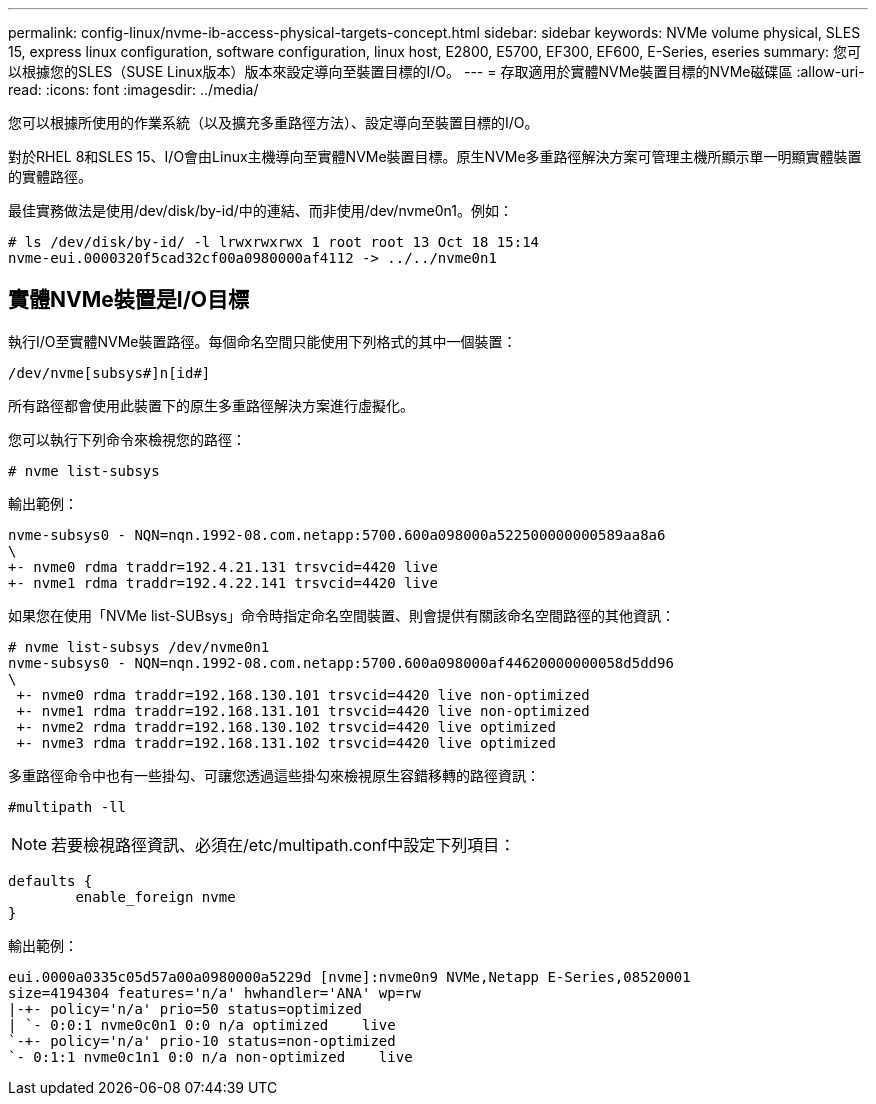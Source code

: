 ---
permalink: config-linux/nvme-ib-access-physical-targets-concept.html 
sidebar: sidebar 
keywords: NVMe volume physical, SLES 15, express linux configuration, software configuration, linux host, E2800, E5700, EF300, EF600, E-Series, eseries 
summary: 您可以根據您的SLES（SUSE Linux版本）版本來設定導向至裝置目標的I/O。 
---
= 存取適用於實體NVMe裝置目標的NVMe磁碟區
:allow-uri-read: 
:icons: font
:imagesdir: ../media/


[role="lead"]
您可以根據所使用的作業系統（以及擴充多重路徑方法）、設定導向至裝置目標的I/O。

對於RHEL 8和SLES 15、I/O會由Linux主機導向至實體NVMe裝置目標。原生NVMe多重路徑解決方案可管理主機所顯示單一明顯實體裝置的實體路徑。

最佳實務做法是使用/dev/disk/by-id/中的連結、而非使用/dev/nvme0n1。例如：

[listing]
----
# ls /dev/disk/by-id/ -l lrwxrwxrwx 1 root root 13 Oct 18 15:14
nvme-eui.0000320f5cad32cf00a0980000af4112 -> ../../nvme0n1
----


== 實體NVMe裝置是I/O目標

執行I/O至實體NVMe裝置路徑。每個命名空間只能使用下列格式的其中一個裝置：

[listing]
----
/dev/nvme[subsys#]n[id#]
----
所有路徑都會使用此裝置下的原生多重路徑解決方案進行虛擬化。

您可以執行下列命令來檢視您的路徑：

[listing]
----
# nvme list-subsys
----
輸出範例：

[listing]
----
nvme-subsys0 - NQN=nqn.1992-08.com.netapp:5700.600a098000a522500000000589aa8a6
\
+- nvme0 rdma traddr=192.4.21.131 trsvcid=4420 live
+- nvme1 rdma traddr=192.4.22.141 trsvcid=4420 live
----
如果您在使用「NVMe list-SUBsys」命令時指定命名空間裝置、則會提供有關該命名空間路徑的其他資訊：

[listing]
----
# nvme list-subsys /dev/nvme0n1
nvme-subsys0 - NQN=nqn.1992-08.com.netapp:5700.600a098000af44620000000058d5dd96
\
 +- nvme0 rdma traddr=192.168.130.101 trsvcid=4420 live non-optimized
 +- nvme1 rdma traddr=192.168.131.101 trsvcid=4420 live non-optimized
 +- nvme2 rdma traddr=192.168.130.102 trsvcid=4420 live optimized
 +- nvme3 rdma traddr=192.168.131.102 trsvcid=4420 live optimized
----
多重路徑命令中也有一些掛勾、可讓您透過這些掛勾來檢視原生容錯移轉的路徑資訊：

[listing]
----
#multipath -ll
----

NOTE: 若要檢視路徑資訊、必須在/etc/multipath.conf中設定下列項目：

[listing]
----

defaults {
        enable_foreign nvme
}
----
輸出範例：

[listing]
----
eui.0000a0335c05d57a00a0980000a5229d [nvme]:nvme0n9 NVMe,Netapp E-Series,08520001
size=4194304 features='n/a' hwhandler='ANA' wp=rw
|-+- policy='n/a' prio=50 status=optimized
| `- 0:0:1 nvme0c0n1 0:0 n/a optimized    live
`-+- policy='n/a' prio-10 status=non-optimized
`- 0:1:1 nvme0c1n1 0:0 n/a non-optimized    live
----